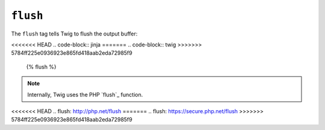 ``flush``
=========

.. versionadded:: 1.5
    The flush tag was added in Twig 1.5.

The ``flush`` tag tells Twig to flush the output buffer:

<<<<<<< HEAD
.. code-block:: jinja
=======
.. code-block:: twig
>>>>>>> 5784ff225e0936923e865fd418aab2eda72985f9

    {% flush %}

.. note::

    Internally, Twig uses the PHP `flush`_ function.

<<<<<<< HEAD
.. _`flush`: http://php.net/flush
=======
.. _`flush`: https://secure.php.net/flush
>>>>>>> 5784ff225e0936923e865fd418aab2eda72985f9
